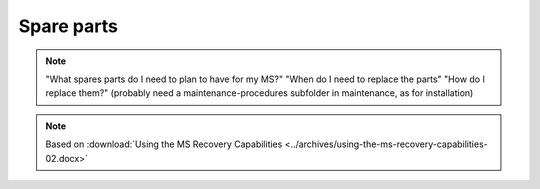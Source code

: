 =============
Spare parts
=============

.. note::
    "What spares parts do I need to plan to have for my MS?" 
    "When do I need to replace the parts" 
    "How do I replace them?" (probably need a maintenance-procedures subfolder in maintenance, as for installation)


.. note::
    Based on :download:`Using the MS Recovery Capabilities <../archives/using-the-ms-recovery-capabilities-02.docx>`

.. csv-table:: Mechanical Spares MS6
   :file: tables/mechanical-spares-ms6.csv
   :header-rows: 1
   :class: tight-table

.. csv-table:: Mechanical Spares MS3
   :file: tables/mechanical-spares-ms3.csv
   :header-rows: 1
   :class: tight-table

.. csv-table:: MS6-MS3 Electrical spares
   :file: tables/electrical-spares.csv
   :header-rows: 1
   :class: tight-table